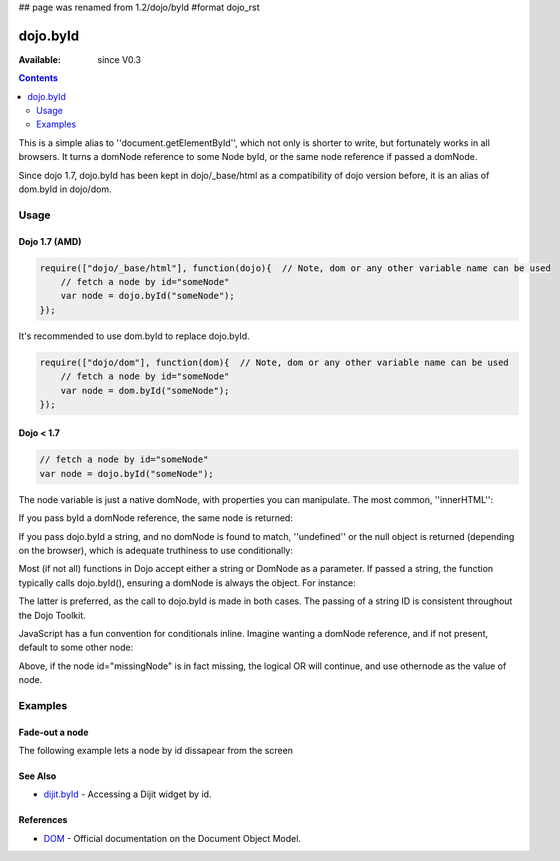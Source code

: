 ## page was renamed from 1.2/dojo/byId
#format dojo_rst

dojo.byId
=========

:Available: since V0.3

.. contents::
    :depth: 2

This is a simple alias to ''document.getElementById'', which not only is shorter to write, but fortunately works in all browsers. It turns a domNode reference to some Node byId, or the same node reference if passed a domNode. 

Since dojo 1.7, dojo.byId has been kept in dojo/_base/html as a compatibility of dojo version before, it is an alias of dom.byId in dojo/dom.

=====
Usage
=====

Dojo 1.7 (AMD)
--------------

.. code-block :: javascript

  require(["dojo/_base/html"], function(dojo){  // Note, dom or any other variable name can be used     
      // fetch a node by id="someNode"
      var node = dojo.byId("someNode");
  });

It's recommended to use dom.byId to replace dojo.byId.

.. code-block :: javascript

  require(["dojo/dom"], function(dom){  // Note, dom or any other variable name can be used     
      // fetch a node by id="someNode"
      var node = dom.byId("someNode");
  });


Dojo < 1.7
----------

.. code-block :: javascript

  // fetch a node by id="someNode"
  var node = dojo.byId("someNode");


The node variable is just a native domNode, with properties you can manipulate. The most common, ''innerHTML'':

.. code-block :: javascript
  :linenos:
  
  // set some node to say "Hello World"
  // dojo 1.7 (AMD)
  require(["dojo/dom"], function(dom){
      dom.byId("someNode").innerHTML = "Hello World";
  });

  // dojo < 1.7
  dojo.byId("someNode").innerHTML = "Hello World";

If you pass byId a domNode reference, the same node is returned:

.. code-block :: javascript
  :linenos:

  // dojo 1.7 (AMD)
  require(["dojo/dom"], function(dom){
      var node = dom.byId("someNode");
      var other = dom.byId(node);
      console.log(node == other);
  });

  //dojo < 1.7
  var node = dojo.byId("someNode");
  var other = dojo.byId(node);
  console.log(node == other);

  // output
  >>> true

If you pass dojo.byId a string, and no domNode is found to match, ''undefined'' or the null object is returned (depending on the browser), which is adequate truthiness to use conditionally:

.. code-block :: javascript
  :linenos:

  // dojo 1.7 (AMD)
  require(["dojo/dom"], function(dom){
    var node = dom.byId("fooBar");
    if(node){
      node.innerHTML = "I was found!";
    }else{
      console.log("no node with id='fooBar' found!");
    }
  });

  //dojo < 1.7
  var node = dojo.byId("fooBar");
  if(node){
    node.innerHTML = "I was found!";
  }else{
    console.log("no node with id='fooBar' found!");
  }

Most (if not all) functions in Dojo accept either a string or DomNode as a parameter. If passed a string, the function typically calls dojo.byId(), ensuring a domNode is always the object. For instance:

.. code-block :: javascript
  :linenos:

  // dojo 1.7 (AMD)
  require(["dojo/dom", "dojo/dom-style"], function(dom, style){
    style.set(dom.byId("foo"), "opacity", 0.5);
    // is identical to:
    style.set("foo", "opacity", 0.5);
  });
  

  //dojo < 1.7
  dojo.style(dojo.byId("foo"), "opacity", 0.5);
  // is identical to:
  dojo.style("foo", "opacity", 0.5);

The latter is preferred, as the call to dojo.byId is made in both cases. The passing of a string ID is consistent throughout the Dojo Toolkit.

JavaScript has a fun convention for conditionals inline. Imagine wanting a domNode reference, and if not present, default to some other node:

.. code-block :: javascript
  :linenos:

  var othernode = dojo.byId("fallbackNode");
  var node = dojo.byId("missingNode") || othernode;
  node.innerHTML = "Which one?";

Above, if the node id="missingNode" is in fact missing, the logical OR will continue, and use othernode as the value of node.


========
Examples
========

Fade-out a node
---------------

The following example lets a node by id dissapear from the screen

.. cv-compound::

  .. cv:: javascript

    <script type="text/javascript">
    dojo.require("dijit.form.Button");

    dojo.addOnLoad(function(){
      var node = dojo.byId("findMe");
      dojo.connect(dijit.byId("buttonOne"), "onClick", function(){
        dojo.fadeOut({node: node, duration: 300}).play();
      });
      dojo.connect(dijit.byId("buttonTwo"), "onClick", function(){
        dojo.fadeIn({node: node, duration: 300}).play();
      })
    });
    </script>

  .. cv:: html

    <button data-dojo-type="dijit.form.Button" id="buttonOne">Hide Me!</button> <button data-dojo-type="dijit.form.Button" id="buttonTwo">Show Me!</button>
    <div id="findMe">Hiya!</div>

  .. cv:: css

    <style type="text/css">
      #findMe {
        width: 200px;
        height: 100px; 
        background: #f3f3f3;
        border: 1px dotted #ccc;
        color: #444;
        padding: 10px;
        margin: 10px;
      }
    </style>

See Also
--------
- `dijit.byId <dijit/byId>`_ - Accessing a Dijit widget by id.

References
----------
- `DOM <http://www.w3.org/DOM/DOMTR>`_ - Official documentation on the Document Object Model.
